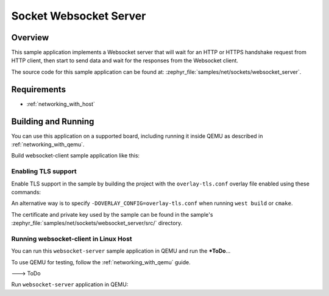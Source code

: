 .. _sockets-websocket-server-sample:

Socket Websocket Server
#######################

Overview
********

This sample application implements a Websocket server that will wait for an HTTP
or HTTPS handshake request from HTTP client, then start to send data and wait for
the responses from the Websocket client.

The source code for this sample application can be found at:
:zephyr_file:`samples/net/sockets/websocket_server`.

Requirements
************

- :ref:`networking_with_host`

Building and Running
********************

You can use this application on a supported board, including
running it inside QEMU as described in :ref:`networking_with_qemu`.

Build websocket-client sample application like this:

.. zephyr-app-commands::
   :zephyr-app: samples/net/sockets/websocket_server
   :board: <board to use>
   :conf: <config file to use>
   :goals: build
   :compact:

Enabling TLS support
====================

Enable TLS support in the sample by building the project with the
``overlay-tls.conf`` overlay file enabled using these commands:

.. zephyr-app-commands::
   :zephyr-app: samples/net/sockets/websocket_server
   :board: qemu_x86
   :conf: "prj.conf overlay-tls.conf"
   :goals: build
   :compact:

An alternative way is to specify ``-DOVERLAY_CONFIG=overlay-tls.conf`` when
running ``west build`` or ``cmake``.

The certificate and private key used by the sample can be found in the sample's
:zephyr_file:`samples/net/sockets/websocket_server/src/` directory.


Running websocket-client in Linux Host
======================================

You can run this ``websocket-server`` sample application in QEMU
and run the ***ToDo**...

To use QEMU for testing, follow the :ref:`networking_with_qemu` guide.

---> ToDo

Run ``websocket-server`` application in QEMU:

.. zephyr-app-commands::
   :zephyr-app: samples/net/sockets/websocket_server
   :host-os: unix
   :board: qemu_x86
   :conf: prj.conf
   :goals: run
   :compact:

